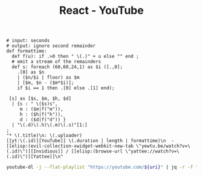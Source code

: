 :PROPERTIES:
:ID:       461a4d4c-39c8-44dd-9870-76a0e310094a
:ROAM_REFS: https://www.youtube.com/playlist?list=PLRVzUdOe-XKfcsWbDn8cZRNR87MqidHfZ
:END:
#+title: React - YouTube
#+Sort: Date published (oldest)
#+begin_src jq :tangle filter.jq
# input: seconds
# output: ignore second remainder
def formattime:
  def f(u): if .>0 then " \(.)" + u else "" end ;
  # emit a stream of the remainders
  def s: foreach (60,60,24,1) as $i ([.,0];
    .[0] as $n
    | ($n/$i | floor) as $m
    | [$m, $n - ($m*$i)];
    if $i == 1 then .[0] else .[1] end);

 [s] as [$s, $m, $h, $d]
  | {s : " \($s)s",
     m : ($m|f("m")),
     h : ($h|f("h")),
     d : ($d|f("d")) }
  | "\(.d)\(.h)\(.m)\(.s)"[1:]
;
"* \(.title)\n: \(.uploader)
[[yt:\(.id)][YouTube]] \(.duration | length | formattime)\n  - [[elisp:(evil-collection-xwidget-webkit-new-tab \"yewtu.be/watch?v=\(.id)\")][Invidious]] / [[elisp:(browse-url \"yattee://watch?v=\(.id)\")][Yattee]]\n"
#+end_src
#+header: :var uri="playlist?list=PLRVzUdOe-XKfcsWbDn8cZRNR87MqidHfZ"
#+begin_src sh :results output raw :wrap
youtube-dl -j --flat-playlist "https://youtube.com/${uri}" | jq -r -f filter.jq
#+end_src

#+RESULTS:
#+begin_results
* Detox: tackling the flakiness of mobile automation - Viktorija Sujetaitė
: Wix Engineering Tech Talks
[[yt:4rU0IGEt6OQ][YouTube]] 39m 5s
  - [[elisp:(evil-collection-xwidget-webkit-new-tab "yewtu.be/watch?v=4rU0IGEt6OQ")][Invidious]] / [[elisp:(browse-url "yattee://watch?v=4rU0IGEt6OQ")][Yattee]]

* Build a Recipe App With React | React Tutorial For Beginners
: developedbyed
[[yt:U9T6YkEDkMo][YouTube]] 48m 10s
  - [[elisp:(evil-collection-xwidget-webkit-new-tab "yewtu.be/watch?v=U9T6YkEDkMo")][Invidious]] / [[elisp:(browse-url "yattee://watch?v=U9T6YkEDkMo")][Yattee]]

* Full Stack React & Firebase Tutorial - Build a social media app
: freeCodeCamp.org
[[yt:m_u6P5k0vP0][YouTube]] 12h 5m 31s
  - [[elisp:(evil-collection-xwidget-webkit-new-tab "yewtu.be/watch?v=m_u6P5k0vP0")][Invidious]] / [[elisp:(browse-url "yattee://watch?v=m_u6P5k0vP0")][Yattee]]

* Closures คืออะไร: Functional Programming in JavaScript | EP.5 | PasaComputer
: PasaComputer
[[yt:Qb1bHuyc4XI][YouTube]] 13m 47s
  - [[elisp:(evil-collection-xwidget-webkit-new-tab "yewtu.be/watch?v=Qb1bHuyc4XI")][Invidious]] / [[elisp:(browse-url "yattee://watch?v=Qb1bHuyc4XI")][Yattee]]

* สร้างเวบแอพด้วย NextJS, Graphql, Apollo Client - 1 NextJS Basic1
: AmateurCoder
[[yt:54BIg7PnD1I][YouTube]] 22m 6s
  - [[elisp:(evil-collection-xwidget-webkit-new-tab "yewtu.be/watch?v=54BIg7PnD1I")][Invidious]] / [[elisp:(browse-url "yattee://watch?v=54BIg7PnD1I")][Yattee]]

* Full stack application with Elixir, GraphQL & React: API setup and data structures
: Make Programming Fun Again
[[yt:8MCmTiB3g6c][YouTube]] 31m 47s
  - [[elisp:(evil-collection-xwidget-webkit-new-tab "yewtu.be/watch?v=8MCmTiB3g6c")][Invidious]] / [[elisp:(browse-url "yattee://watch?v=8MCmTiB3g6c")][Yattee]]

* คำถามสัมภาษณ์งานตำแหน่ง Front-End Developer ที่เราควรรู้! - [ Front-End Interview questions ]
: Patiphan Phengpao
[[yt:FmAFtntRKVI][YouTube]] 47m 31s
  - [[elisp:(evil-collection-xwidget-webkit-new-tab "yewtu.be/watch?v=FmAFtntRKVI")][Invidious]] / [[elisp:(browse-url "yattee://watch?v=FmAFtntRKVI")][Yattee]]

* 🔴 Let's Build a TINDER Clone with REACT JS for Beginners
: Clever Programmer
[[yt:DQfeB_FKKkc][YouTube]] 3h 52m 50s
  - [[elisp:(evil-collection-xwidget-webkit-new-tab "yewtu.be/watch?v=DQfeB_FKKkc")][Invidious]] / [[elisp:(browse-url "yattee://watch?v=DQfeB_FKKkc")][Yattee]]

* Fullstack React GraphQL TypeScript Tutorial
: Ben Awad
[[yt:I6ypD7qv3Z8][YouTube]] 13h 59m 3s
  - [[elisp:(evil-collection-xwidget-webkit-new-tab "yewtu.be/watch?v=I6ypD7qv3Z8")][Invidious]] / [[elisp:(browse-url "yattee://watch?v=I6ypD7qv3Z8")][Yattee]]

* React for Everyone | สอน React ตั้งแต่เริ่มจนเขียนแอปได้ | Crash Course Series
: PasaComputer
[[yt:mXjxKhWNHNo][YouTube]] 57m 51s
  - [[elisp:(evil-collection-xwidget-webkit-new-tab "yewtu.be/watch?v=mXjxKhWNHNo")][Invidious]] / [[elisp:(browse-url "yattee://watch?v=mXjxKhWNHNo")][Yattee]]

* Full React Course 2020 - Learn Fundamentals, Hooks, Context API, React Router, Custom Hooks
: freeCodeCamp.org
[[yt:4UZrsTqkcW4][YouTube]] 10h 7m 53s
  - [[elisp:(evil-collection-xwidget-webkit-new-tab "yewtu.be/watch?v=4UZrsTqkcW4")][Invidious]] / [[elisp:(browse-url "yattee://watch?v=4UZrsTqkcW4")][Yattee]]

* Code 15 React Projects - Complete Course
: freeCodeCamp.org
[[yt:a_7Z7C_JCyo][YouTube]] 9h 7m 48s
  - [[elisp:(evil-collection-xwidget-webkit-new-tab "yewtu.be/watch?v=a_7Z7C_JCyo")][Invidious]] / [[elisp:(browse-url "yattee://watch?v=a_7Z7C_JCyo")][Yattee]]

* Full Stack MERN Project - Build and Deploy an App | React + Redux, Node, Express, MongoDB [Part 2/2]
: JavaScript Mastery
[[yt:aibtHnbeuio][YouTube]] 1h 21m 58s
  - [[elisp:(evil-collection-xwidget-webkit-new-tab "yewtu.be/watch?v=aibtHnbeuio")][Invidious]] / [[elisp:(browse-url "yattee://watch?v=aibtHnbeuio")][Yattee]]

* Integrating with a REST API using React Query + Next.js (with TypeScript & Tailwind CSS)
: Zaiste Programming
[[yt:blVDR3l7dQ0][YouTube]] 16m 53s
  - [[elisp:(evil-collection-xwidget-webkit-new-tab "yewtu.be/watch?v=blVDR3l7dQ0")][Invidious]] / [[elisp:(browse-url "yattee://watch?v=blVDR3l7dQ0")][Yattee]]

* GraphQL With React Tutorial - Apollo Client
: PedroTech
[[yt:YyUWW04HwKY][YouTube]] 32m 51s
  - [[elisp:(evil-collection-xwidget-webkit-new-tab "yewtu.be/watch?v=YyUWW04HwKY")][Invidious]] / [[elisp:(browse-url "yattee://watch?v=YyUWW04HwKY")][Yattee]]

* Next.js Crash Course
: Traversy Media
[[yt:mTz0GXj8NN0][YouTube]] 1h 9m 45s
  - [[elisp:(evil-collection-xwidget-webkit-new-tab "yewtu.be/watch?v=mTz0GXj8NN0")][Invidious]] / [[elisp:(browse-url "yattee://watch?v=mTz0GXj8NN0")][Yattee]]

* React is hard but not why you may think  - Sara Vieira
: JSConf
[[yt:MmQvVkYMi8g][YouTube]] 37m 6s
  - [[elisp:(evil-collection-xwidget-webkit-new-tab "yewtu.be/watch?v=MmQvVkYMi8g")][Invidious]] / [[elisp:(browse-url "yattee://watch?v=MmQvVkYMi8g")][Yattee]]

* Persisted GraphQL Queries in React.js with OneGraph & Next.js
: Zaiste Programming
[[yt:w1GMoh__U_o][YouTube]] 14m 41s
  - [[elisp:(evil-collection-xwidget-webkit-new-tab "yewtu.be/watch?v=w1GMoh__U_o")][Invidious]] / [[elisp:(browse-url "yattee://watch?v=w1GMoh__U_o")][Yattee]]

* 🔴 Let's build Whatsapp 2.0 with NEXT.JS! (1-1 Messaging, Live Status, Styled-Components, React.JS)
: Sonny Sangha
[[yt:svlEVg0To_c][YouTube]] 3h 48m 0s
  - [[elisp:(evil-collection-xwidget-webkit-new-tab "yewtu.be/watch?v=svlEVg0To_c")][Invidious]] / [[elisp:(browse-url "yattee://watch?v=svlEVg0To_c")][Yattee]]

* React Crash Course for Beginners 2021 - Learn ReactJS from Scratch in this 100% Free Tutorial!
: Academind
[[yt:Dorf8i6lCuk][YouTube]] 3h 51m 56s
  - [[elisp:(evil-collection-xwidget-webkit-new-tab "yewtu.be/watch?v=Dorf8i6lCuk")][Invidious]] / [[elisp:(browse-url "yattee://watch?v=Dorf8i6lCuk")][Yattee]]

* Build LinkedIn with React JS (Firebase + Styled Components + Redux)
: Clever Programmer
[[yt:xP3cxbDUtrc][YouTube]] 7h 7m 55s
  - [[elisp:(evil-collection-xwidget-webkit-new-tab "yewtu.be/watch?v=xP3cxbDUtrc")][Invidious]] / [[elisp:(browse-url "yattee://watch?v=xP3cxbDUtrc")][Yattee]]

* Next.js Crash Course for Beginners 2021 - Learn NextJS from Scratch in this 100% Free Tutorial!
: Academind
[[yt:MFuwkrseXVE][YouTube]] 3h 14m 17s
  - [[elisp:(evil-collection-xwidget-webkit-new-tab "yewtu.be/watch?v=MFuwkrseXVE")][Invidious]] / [[elisp:(browse-url "yattee://watch?v=MFuwkrseXVE")][Yattee]]

* Gameyard: React.js, GraphQL, Prisma & Tailwind CSS
: Zaiste Programming
[[yt:iE0prc7GAfI][YouTube]] 58m 17s
  - [[elisp:(evil-collection-xwidget-webkit-new-tab "yewtu.be/watch?v=iE0prc7GAfI")][Invidious]] / [[elisp:(browse-url "yattee://watch?v=iE0prc7GAfI")][Yattee]]

* 🔴 Let's build Uber 2.0 with REACT NATIVE! (Navigation, Redux, Tailwind CSS & Google Autocomplete)
: Sonny Sangha
[[yt:bvn_HYpix6s][YouTube]] 3h 45m 6s
  - [[elisp:(evil-collection-xwidget-webkit-new-tab "yewtu.be/watch?v=bvn_HYpix6s")][Invidious]] / [[elisp:(browse-url "yattee://watch?v=bvn_HYpix6s")][Yattee]]

* React Hooks Course - All React Hooks Explained
: PedroTech
[[yt:LlvBzyy-558][YouTube]] 1h 26m 21s
  - [[elisp:(evil-collection-xwidget-webkit-new-tab "yewtu.be/watch?v=LlvBzyy-558")][Invidious]] / [[elisp:(browse-url "yattee://watch?v=LlvBzyy-558")][Yattee]]

* Everything You Need To Become Full Stack Developer In 2022
: codedamn
[[yt:fxFqphudZR4][YouTube]] 10m 6s
  - [[elisp:(evil-collection-xwidget-webkit-new-tab "yewtu.be/watch?v=fxFqphudZR4")][Invidious]] / [[elisp:(browse-url "yattee://watch?v=fxFqphudZR4")][Yattee]]

* How to build a portfolio website using Next.js, Chakra UI, Framer Motion, and Three.js
: devaslife
[[yt:bSMZgXzC9AA][YouTube]] 1h 39m 25s
  - [[elisp:(evil-collection-xwidget-webkit-new-tab "yewtu.be/watch?v=bSMZgXzC9AA")][Invidious]] / [[elisp:(browse-url "yattee://watch?v=bSMZgXzC9AA")][Yattee]]

* Build and Deploy a Fully Responsive Modern UI/UX Website in React JS
: JavaScript Mastery
[[yt:LMagNcngvcU][YouTube]] 3h 21m 37s
  - [[elisp:(evil-collection-xwidget-webkit-new-tab "yewtu.be/watch?v=LMagNcngvcU")][Invidious]] / [[elisp:(browse-url "yattee://watch?v=LMagNcngvcU")][Yattee]]

* How to build a smoothly animated ToDo app with React Native, Expo, Reanimated, NativeBase, and Moti
: devaslife
[[yt:k2h7usLLBhY][YouTube]] 2h 6m 9s
  - [[elisp:(evil-collection-xwidget-webkit-new-tab "yewtu.be/watch?v=k2h7usLLBhY")][Invidious]] / [[elisp:(browse-url "yattee://watch?v=k2h7usLLBhY")][Yattee]]

* How I Would Learn ReactJS If I Could Start Over
: PedroTech
[[yt:XMgNgEc94d8][YouTube]] 16m 0s
  - [[elisp:(evil-collection-xwidget-webkit-new-tab "yewtu.be/watch?v=XMgNgEc94d8")][Invidious]] / [[elisp:(browse-url "yattee://watch?v=XMgNgEc94d8")][Yattee]]

* React without memo
: React Conf 2021
[[yt:lGEMwh32soc][YouTube]] 12m 1s
  - [[elisp:(evil-collection-xwidget-webkit-new-tab "yewtu.be/watch?v=lGEMwh32soc")][Invidious]] / [[elisp:(browse-url "yattee://watch?v=lGEMwh32soc")][Yattee]]

* Build and Deploy a Fullstack React app using Next.js, NextAuth, ChakraUI, Prisma, and PostgreSQL
: Luca Restagno — Your web development coach ⚛️
[[yt:29LwC_6PHac][YouTube]] 7h 57m 29s
  - [[elisp:(evil-collection-xwidget-webkit-new-tab "yewtu.be/watch?v=29LwC_6PHac")][Invidious]] / [[elisp:(browse-url "yattee://watch?v=29LwC_6PHac")][Yattee]]

* 🔴 Metaverse REACT.JS Challenge | Day 3 (Realtime Chat Dapp, Moralis, Next.js, Tailwind)
: Sonny Sangha
[[yt:oE8FxN49Wo8][YouTube]] 1h 50m 38s
  - [[elisp:(evil-collection-xwidget-webkit-new-tab "yewtu.be/watch?v=oE8FxN49Wo8")][Invidious]] / [[elisp:(browse-url "yattee://watch?v=oE8FxN49Wo8")][Yattee]]

* React Course - Beginner's Tutorial for React JavaScript Library [2022]
: freeCodeCamp.org
[[yt:bMknfKXIFA8][YouTube]] 11h 55m 28s
  - [[elisp:(evil-collection-xwidget-webkit-new-tab "yewtu.be/watch?v=bMknfKXIFA8")][Invidious]] / [[elisp:(browse-url "yattee://watch?v=bMknfKXIFA8")][Yattee]]

* 🔴 Let's build Medium 2.0 with NEXT.JS! (TypeScript, Sanity CMS, React, Tailwind CSS,  ISR)
: Sonny Sangha
[[yt:I2dcpatq54o][YouTube]] 3h 2m 34s
  - [[elisp:(evil-collection-xwidget-webkit-new-tab "yewtu.be/watch?v=I2dcpatq54o")][Invidious]] / [[elisp:(browse-url "yattee://watch?v=I2dcpatq54o")][Yattee]]

* Awwwards Clone Portfolio-with React and Framer motion (part1)
: Alejandeo Dekiev
[[yt:hYLaPpxPDmo][YouTube]] 12m 45s
  - [[elisp:(evil-collection-xwidget-webkit-new-tab "yewtu.be/watch?v=hYLaPpxPDmo")][Invidious]] / [[elisp:(browse-url "yattee://watch?v=hYLaPpxPDmo")][Yattee]]

* Automate your headless CMS with GraphQL - Nidhi Kumari
: JSConf
[[yt:mXTRjDAMaVw][YouTube]] 16m 51s
  - [[elisp:(evil-collection-xwidget-webkit-new-tab "yewtu.be/watch?v=mXTRjDAMaVw")][Invidious]] / [[elisp:(browse-url "yattee://watch?v=mXTRjDAMaVw")][Yattee]]

* Building Wordle Clone in ReactJS - Part 1 MVP [2022]
: Engineering with V
[[yt:hwccJdyQ3KQ][YouTube]] 13m 54s
  - [[elisp:(evil-collection-xwidget-webkit-new-tab "yewtu.be/watch?v=hwccJdyQ3KQ")][Invidious]] / [[elisp:(browse-url "yattee://watch?v=hwccJdyQ3KQ")][Yattee]]

* Build OpenSea Blockchain Web 3.0 App with Next.js | Sanity.io | thirdweb
: Clever Programmer
[[yt:x3eRXeMB-4k][YouTube]] 2h 22m 31s
  - [[elisp:(evil-collection-xwidget-webkit-new-tab "yewtu.be/watch?v=x3eRXeMB-4k")][Invidious]] / [[elisp:(browse-url "yattee://watch?v=x3eRXeMB-4k")][Yattee]]

* Don't use Hooks in REACT without knowing this...
: Sonny Sangha
[[yt:NZEUDJvpQMM][YouTube]] 20m 33s
  - [[elisp:(evil-collection-xwidget-webkit-new-tab "yewtu.be/watch?v=NZEUDJvpQMM")][Invidious]] / [[elisp:(browse-url "yattee://watch?v=NZEUDJvpQMM")][Yattee]]

* Mastering React Context: Do you NEED a state manager?
: Jack Herrington
[[yt:MpdFj8MEuJA][YouTube]] 37m 26s
  - [[elisp:(evil-collection-xwidget-webkit-new-tab "yewtu.be/watch?v=MpdFj8MEuJA")][Invidious]] / [[elisp:(browse-url "yattee://watch?v=MpdFj8MEuJA")][Yattee]]

* React Native London | March 2022 | ClojureScript & React Navigation
: Pusher
[[yt:mNq5RUc0sF4][YouTube]] 1h 42m 24s
  - [[elisp:(evil-collection-xwidget-webkit-new-tab "yewtu.be/watch?v=mNq5RUc0sF4")][Invidious]] / [[elisp:(browse-url "yattee://watch?v=mNq5RUc0sF4")][Yattee]]

* React 18 Overview - What Changed? Concurrency, Transitions, Suspense...
: PedroTech
[[yt:WtiF3DP6oWk][YouTube]] 25m 16s
  - [[elisp:(evil-collection-xwidget-webkit-new-tab "yewtu.be/watch?v=WtiF3DP6oWk")][Invidious]] / [[elisp:(browse-url "yattee://watch?v=WtiF3DP6oWk")][Yattee]]

* Learn React useReducer Hook with Examples
: Lama Dev
[[yt:RZPAQV7JvNU][YouTube]] 14m 19s
  - [[elisp:(evil-collection-xwidget-webkit-new-tab "yewtu.be/watch?v=RZPAQV7JvNU")][Invidious]] / [[elisp:(browse-url "yattee://watch?v=RZPAQV7JvNU")][Yattee]]

* React Course For Beginners - Learn React in 8 Hours
: PedroTech
[[yt:f55qeKGgB_M][YouTube]] 7h 55m 8s
  - [[elisp:(evil-collection-xwidget-webkit-new-tab "yewtu.be/watch?v=f55qeKGgB_M")][Invidious]] / [[elisp:(browse-url "yattee://watch?v=f55qeKGgB_M")][Yattee]]

#+end_results
